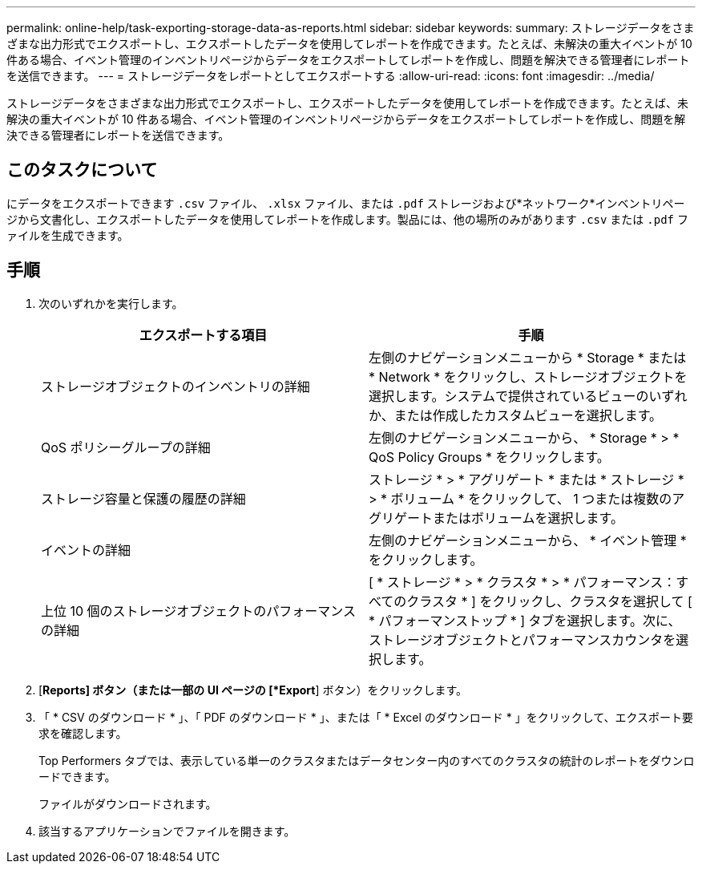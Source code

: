 ---
permalink: online-help/task-exporting-storage-data-as-reports.html 
sidebar: sidebar 
keywords:  
summary: ストレージデータをさまざまな出力形式でエクスポートし、エクスポートしたデータを使用してレポートを作成できます。たとえば、未解決の重大イベントが 10 件ある場合、イベント管理のインベントリページからデータをエクスポートしてレポートを作成し、問題を解決できる管理者にレポートを送信できます。 
---
= ストレージデータをレポートとしてエクスポートする
:allow-uri-read: 
:icons: font
:imagesdir: ../media/


[role="lead"]
ストレージデータをさまざまな出力形式でエクスポートし、エクスポートしたデータを使用してレポートを作成できます。たとえば、未解決の重大イベントが 10 件ある場合、イベント管理のインベントリページからデータをエクスポートしてレポートを作成し、問題を解決できる管理者にレポートを送信できます。



== このタスクについて

にデータをエクスポートできます `.csv` ファイル、 `.xlsx` ファイル、または `.pdf` ストレージおよび*ネットワーク*インベントリページから文書化し、エクスポートしたデータを使用してレポートを作成します。製品には、他の場所のみがあります `.csv` または `.pdf` ファイルを生成できます。



== 手順

. 次のいずれかを実行します。
+
|===
| エクスポートする項目 | 手順 


 a| 
ストレージオブジェクトのインベントリの詳細
 a| 
左側のナビゲーションメニューから * Storage * または * Network * をクリックし、ストレージオブジェクトを選択します。システムで提供されているビューのいずれか、または作成したカスタムビューを選択します。



 a| 
QoS ポリシーグループの詳細
 a| 
左側のナビゲーションメニューから、 * Storage * > * QoS Policy Groups * をクリックします。



 a| 
ストレージ容量と保護の履歴の詳細
 a| 
ストレージ * > * アグリゲート * または * ストレージ * > * ボリューム * をクリックして、 1 つまたは複数のアグリゲートまたはボリュームを選択します。



 a| 
イベントの詳細
 a| 
左側のナビゲーションメニューから、 * イベント管理 * をクリックします。



 a| 
上位 10 個のストレージオブジェクトのパフォーマンスの詳細
 a| 
[ * ストレージ * > * クラスタ * > * パフォーマンス：すべてのクラスタ * ] をクリックし、クラスタを選択して [ * パフォーマンストップ * ] タブを選択します。次に、ストレージオブジェクトとパフォーマンスカウンタを選択します。

|===
. [*Reports] ボタン（または一部の UI ページの [*Export*] ボタン）をクリックします。
. 「 * CSV のダウンロード * 」、「 PDF のダウンロード * 」、または「 * Excel のダウンロード * 」をクリックして、エクスポート要求を確認します。
+
Top Performers タブでは、表示している単一のクラスタまたはデータセンター内のすべてのクラスタの統計のレポートをダウンロードできます。

+
ファイルがダウンロードされます。

. 該当するアプリケーションでファイルを開きます。

